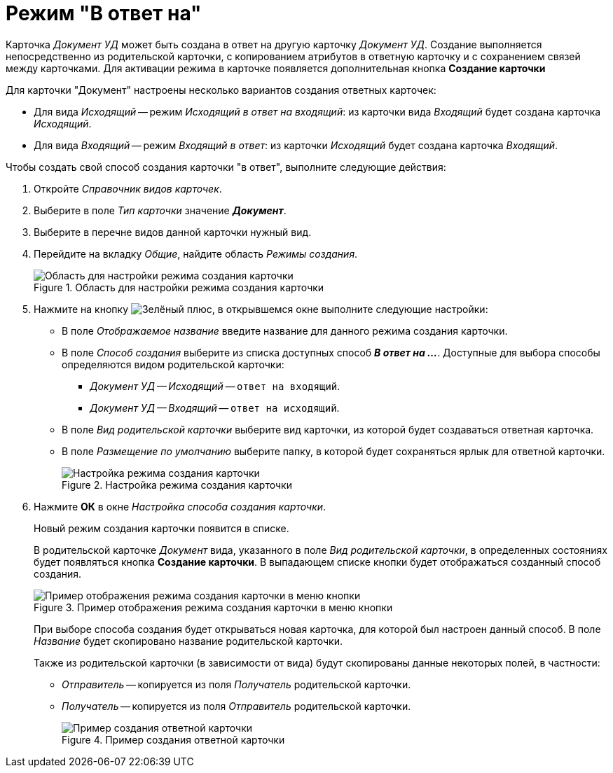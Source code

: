 = Режим "В ответ на"

Карточка _Документ УД_ может быть создана в ответ на другую карточку _Документ УД_. Создание выполняется непосредственно из родительской карточки, с копированием атрибутов в ответную карточку и с сохранением связей между карточками. Для активации режима в карточке появляется дополнительная кнопка *Создание карточки*

.Для карточки "Документ" настроены несколько вариантов создания ответных карточек:
* Для вида _Исходящий_ -- режим _Исходящий в ответ на входящий_: из карточки вида _Входящий_ будет создана карточка _Исходящий_.
* Для вида _Входящий_ -- режим _Входящий в ответ_: из карточки _Исходящий_ будет создана карточка _Входящий_.

.Чтобы создать свой способ создания карточки "в ответ", выполните следующие действия:
. Откройте _Справочник видов карточек_.
. Выберите в поле _Тип карточки_ значение *_Документ_*.
. Выберите в перечне видов данной карточки нужный вид.
. Перейдите на вкладку _Общие_, найдите область _Режимы создания_.
+
.Область для настройки режима создания карточки
image::card-create-mode.png[Область для настройки режима создания карточки]
+
. Нажмите на кнопку image:buttons/plus-green.png[Зелёный плюс], в открывшемся окне выполните следующие настройки:
+
* В поле _Отображаемое название_ введите название для данного режима создания карточки.
* В поле _Способ создания_ выберите из списка доступных способ *_В ответ на ..._*. Доступные для выбора способы определяются видом родительской карточки:
+
** _Документ УД -- Исходящий_ -- `ответ на входящий`.
** _Документ УД -- Входящий_ -- `ответ на исходящий`.
+
* В поле _Вид родительской карточки_ выберите вид карточки, из которой будет создаваться ответная карточка.
* В поле _Размещение по умолчанию_ выберите папку, в которой будет сохраняться ярлык для ответной карточки.
+
.Настройка режима создания карточки
image::card-create-mode-setting.png[Настройка режима создания карточки]
+
. Нажмите *ОК* в окне _Настройка способа создания карточки_.
+
Новый режим создания карточки появится в списке.
+
В родительской карточке _Документ_ вида, указанного в поле _Вид родительской карточки_, в определенных состояниях будет появляться кнопка *Создание карточки*. В выпадающем списке кнопки будет отображаться созданный способ создания.
+
.Пример отображения режима создания карточки в меню кнопки
image::card-create-mode-menu.png[Пример отображения режима создания карточки в меню кнопки]
+
При выборе способа создания будет открываться новая карточка, для которой был настроен данный способ. В поле _Название_ будет скопировано название родительской карточки.
+
Также из родительской карточки (в зависимости от вида) будут скопированы данные некоторых полей, в частности:
+
* _Отправитель_ -- копируется из поля _Получатель_ родительской карточки.
* _Получатель_ -- копируется из поля _Отправитель_ родительской карточки.
+
.Пример создания ответной карточки
image::card-create-mode-response.png[Пример создания ответной карточки]
